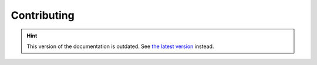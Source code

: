Contributing
============

.. hint::

    This version of the documentation is outdated. See `the latest version </>`__ instead.
